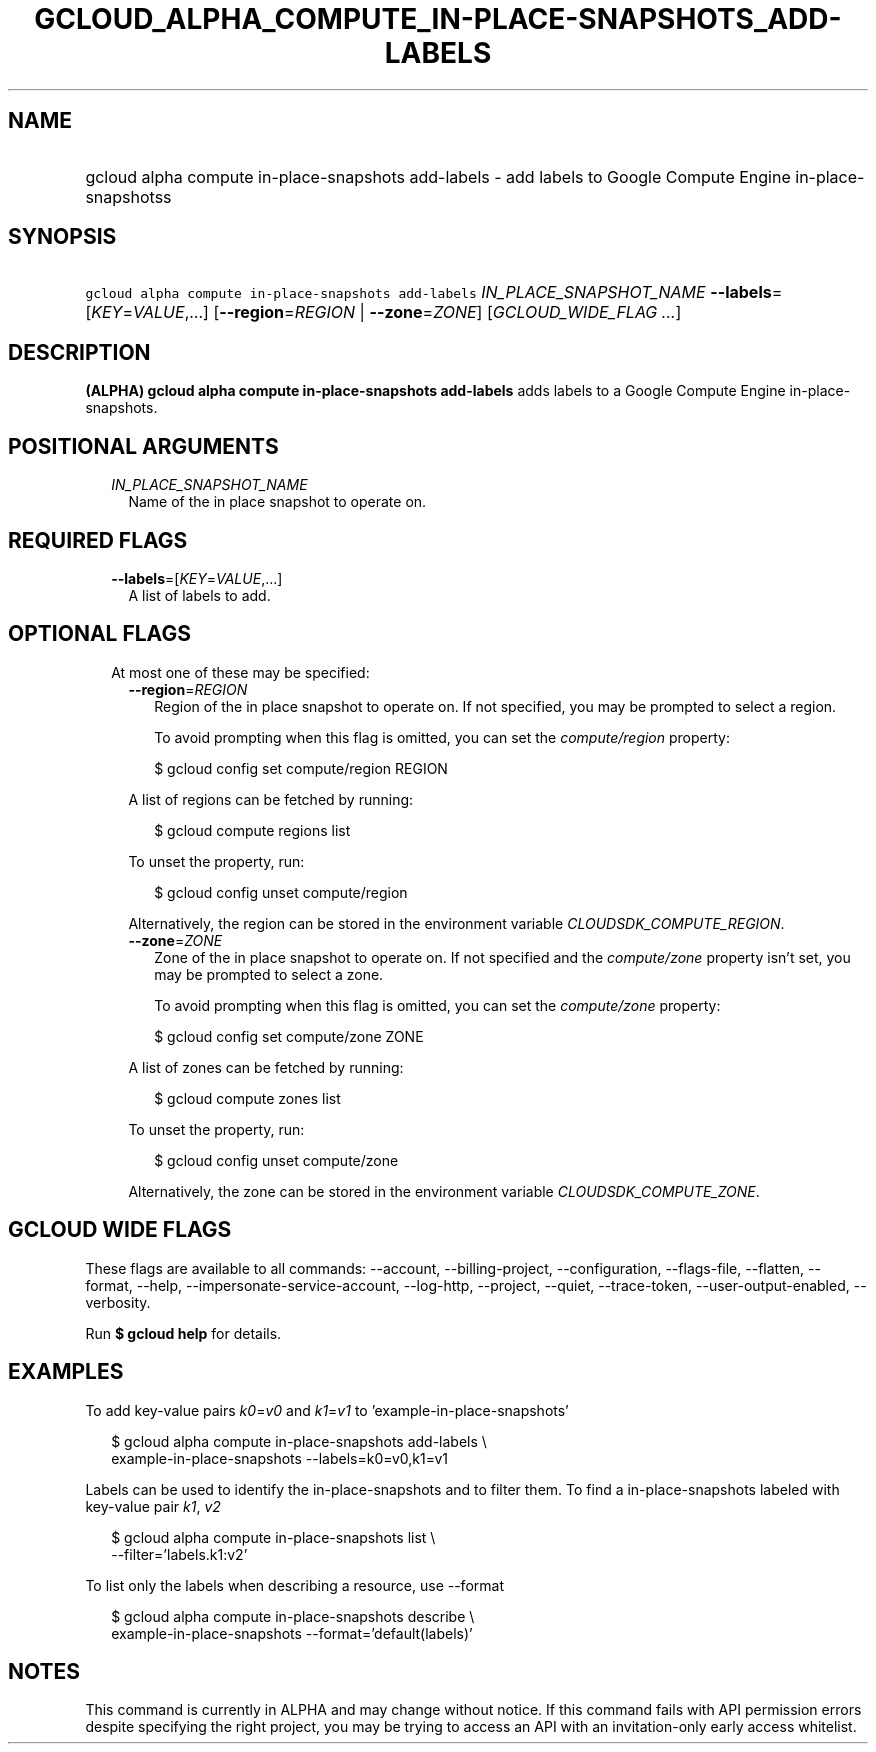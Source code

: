 
.TH "GCLOUD_ALPHA_COMPUTE_IN\-PLACE\-SNAPSHOTS_ADD\-LABELS" 1



.SH "NAME"
.HP
gcloud alpha compute in\-place\-snapshots add\-labels \- add labels to Google Compute Engine in\-place\-snapshotss



.SH "SYNOPSIS"
.HP
\f5gcloud alpha compute in\-place\-snapshots add\-labels\fR \fIIN_PLACE_SNAPSHOT_NAME\fR \fB\-\-labels\fR=[\fIKEY\fR=\fIVALUE\fR,...] [\fB\-\-region\fR=\fIREGION\fR\ |\ \fB\-\-zone\fR=\fIZONE\fR] [\fIGCLOUD_WIDE_FLAG\ ...\fR]



.SH "DESCRIPTION"

\fB(ALPHA)\fR \fBgcloud alpha compute in\-place\-snapshots add\-labels\fR adds
labels to a Google Compute Engine in\-place\-snapshots.



.SH "POSITIONAL ARGUMENTS"

.RS 2m
.TP 2m
\fIIN_PLACE_SNAPSHOT_NAME\fR
Name of the in place snapshot to operate on.


.RE
.sp

.SH "REQUIRED FLAGS"

.RS 2m
.TP 2m
\fB\-\-labels\fR=[\fIKEY\fR=\fIVALUE\fR,...]
A list of labels to add.


.RE
.sp

.SH "OPTIONAL FLAGS"

.RS 2m
.TP 2m

At most one of these may be specified:

.RS 2m
.TP 2m
\fB\-\-region\fR=\fIREGION\fR
Region of the in place snapshot to operate on. If not specified, you may be
prompted to select a region.

To avoid prompting when this flag is omitted, you can set the
\f5\fIcompute/region\fR\fR property:

.RS 2m
$ gcloud config set compute/region REGION
.RE

A list of regions can be fetched by running:

.RS 2m
$ gcloud compute regions list
.RE

To unset the property, run:

.RS 2m
$ gcloud config unset compute/region
.RE

Alternatively, the region can be stored in the environment variable
\f5\fICLOUDSDK_COMPUTE_REGION\fR\fR.

.TP 2m
\fB\-\-zone\fR=\fIZONE\fR
Zone of the in place snapshot to operate on. If not specified and the
\f5\fIcompute/zone\fR\fR property isn't set, you may be prompted to select a
zone.

To avoid prompting when this flag is omitted, you can set the
\f5\fIcompute/zone\fR\fR property:

.RS 2m
$ gcloud config set compute/zone ZONE
.RE

A list of zones can be fetched by running:

.RS 2m
$ gcloud compute zones list
.RE

To unset the property, run:

.RS 2m
$ gcloud config unset compute/zone
.RE

Alternatively, the zone can be stored in the environment variable
\f5\fICLOUDSDK_COMPUTE_ZONE\fR\fR.


.RE
.RE
.sp

.SH "GCLOUD WIDE FLAGS"

These flags are available to all commands: \-\-account, \-\-billing\-project,
\-\-configuration, \-\-flags\-file, \-\-flatten, \-\-format, \-\-help,
\-\-impersonate\-service\-account, \-\-log\-http, \-\-project, \-\-quiet,
\-\-trace\-token, \-\-user\-output\-enabled, \-\-verbosity.

Run \fB$ gcloud help\fR for details.



.SH "EXAMPLES"

To add key\-value pairs \f5\fIk0\fR\fR=\f5\fIv0\fR\fR and
\f5\fIk1\fR\fR=\f5\fIv1\fR\fR to 'example\-in\-place\-snapshots'

.RS 2m
$ gcloud alpha compute in\-place\-snapshots add\-labels \e
    example\-in\-place\-snapshots \-\-labels=k0=v0,k1=v1
.RE

Labels can be used to identify the in\-place\-snapshots and to filter them. To
find a in\-place\-snapshots labeled with key\-value pair \f5\fIk1\fR\fR,
\f5\fIv2\fR\fR

.RS 2m
$ gcloud alpha compute in\-place\-snapshots list \e
    \-\-filter='labels.k1:v2'
.RE

To list only the labels when describing a resource, use \-\-format

.RS 2m
$ gcloud alpha compute in\-place\-snapshots describe \e
    example\-in\-place\-snapshots \-\-format='default(labels)'
.RE



.SH "NOTES"

This command is currently in ALPHA and may change without notice. If this
command fails with API permission errors despite specifying the right project,
you may be trying to access an API with an invitation\-only early access
whitelist.

